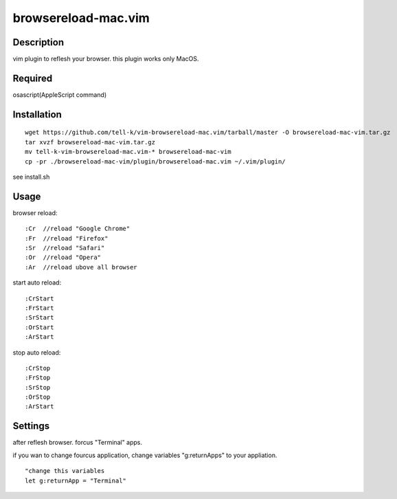 ========================
browsereload-mac.vim
========================

Description
--------------------

vim plugin to reflesh your browser. 
this plugin works only MacOS.

Required
--------------------

osascript(AppleScript command)

Installation
--------------------

::

 wget https://github.com/tell-k/vim-browsereload-mac.vim/tarball/master -O browsereload-mac-vim.tar.gz
 tar xvzf browsereload-mac-vim.tar.gz
 mv tell-k-vim-browsereload-mac.vim-* browsereload-mac-vim
 cp -pr ./browsereload-mac-vim/plugin/browsereload-mac.vim ~/.vim/plugin/ 

see install.sh

Usage
--------------------

browser reload::

 :Cr  //reload "Google Chrome"
 :Fr  //reload "Firefox"
 :Sr  //reload "Safari"
 :Or  //reload "Opera"
 :Ar  //reload ubove all browser

start auto reload::

 :CrStart  
 :FrStart  
 :SrStart  
 :OrStart  
 :ArStart  

stop auto reload::

 :CrStop
 :FrStop
 :SrStop
 :OrStop
 :ArStart


Settings
--------------------

after reflesh browser. forcus "Terminal" apps.

if you wan to change fourcus application, 
change variables "g:returnApps" to your appliation.

::

 "change this variables
 let g:returnApp = "Terminal" 

